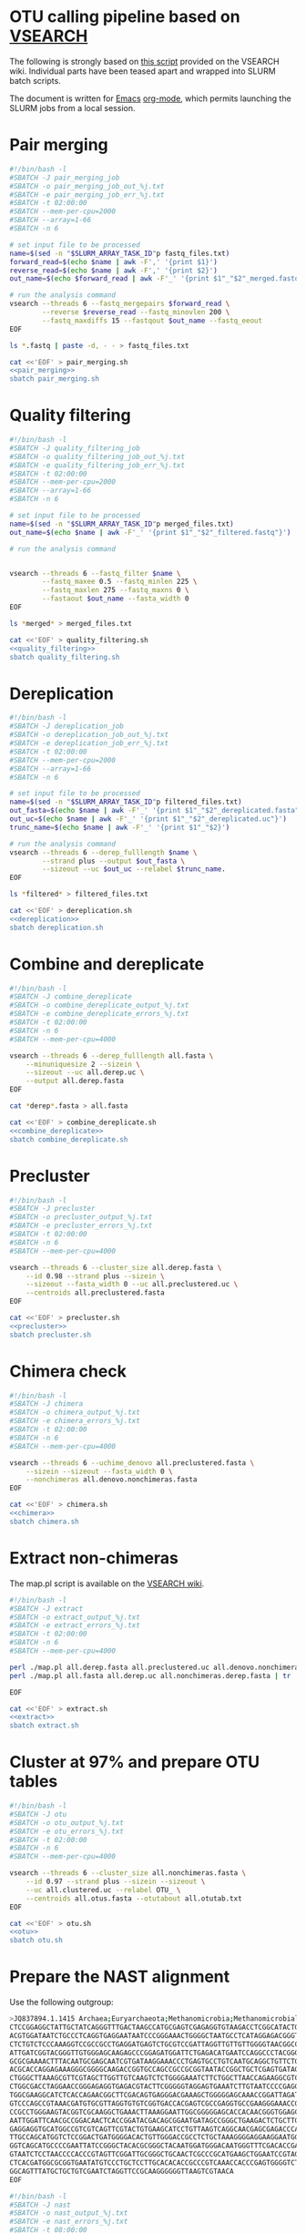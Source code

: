 * OTU calling pipeline based on [[https://github.com/torognes/vsearch][VSEARCH]]
  
The following is strongly based on [[https://github.com/torognes/vsearch/wiki/VSEARCH-pipeline][this script]] provided on the VSEARCH wiki. Individual parts have been teased apart and wrapped into SLURM batch scripts.

The document is written for [[https://www.gnu.org/software/emacs/][Emacs]] [[https://orgmode.org/][org-mode]], which permits launching the SLURM jobs from a local session.

* Pair merging

#+BEGIN_SRC sh :noweb-ref pair_merging
#!/bin/bash -l
#SBATCH -J pair_merging_job
#SBATCH -o pair_merging_job_out_%j.txt
#SBATCH -e pair_merging_job_err_%j.txt
#SBATCH -t 02:00:00
#SBATCH --mem-per-cpu=2000
#SBATCH --array=1-66
#SBATCH -n 6

# set input file to be processed
name=$(sed -n "$SLURM_ARRAY_TASK_ID"p fastq_files.txt)
forward_read=$(echo $name | awk -F',' '{print $1}')
reverse_read=$(echo $name | awk -F',' '{print $2}')
out_name=$(echo $forward_read | awk -F'_' '{print $1"_"$2"_merged.fastq"}')

# run the analysis command
vsearch --threads 6 --fastq_mergepairs $forward_read \
        --reverse $reverse_read --fastq_minovlen 200 \
        --fastq_maxdiffs 15 --fastqout $out_name --fastq_eeout
EOF
#+END_SRC


#+BEGIN_SRC sh :noweb yes :dir :results value verbatim
ls *.fastq | paste -d, - - > fastq_files.txt

cat <<'EOF' > pair_merging.sh
<<pair_merging>>
sbatch pair_merging.sh
#+END_SRC



* Quality filtering

#+BEGIN_SRC sh :noweb-ref quality_filtering
#!/bin/bash -l
#SBATCH -J quality_filtering_job
#SBATCH -o quality_filtering_job_out_%j.txt
#SBATCH -e quality_filtering_job_err_%j.txt
#SBATCH -t 02:00:00
#SBATCH --mem-per-cpu=2000
#SBATCH --array=1-66
#SBATCH -n 6

# set input file to be processed
name=$(sed -n "$SLURM_ARRAY_TASK_ID"p merged_files.txt)
out_name=$(echo $name | awk -F'_' '{print $1"_"$2"_filtered.fastq"}')

# run the analysis command
        

vsearch --threads 6 --fastq_filter $name \
        --fastq_maxee 0.5 --fastq_minlen 225 \
        --fastq_maxlen 275 --fastq_maxns 0 \
        --fastaout $out_name --fasta_width 0
EOF
#+END_SRC


#+BEGIN_SRC sh :noweb yes :dir :results value verbatim
ls *merged* > merged_files.txt

cat <<'EOF' > quality_filtering.sh
<<quality_filtering>>
sbatch quality_filtering.sh
#+END_SRC




* Dereplication

#+BEGIN_SRC sh :noweb-ref dereplication
#!/bin/bash -l
#SBATCH -J dereplication_job
#SBATCH -o dereplication_job_out_%j.txt
#SBATCH -e dereplication_job_err_%j.txt
#SBATCH -t 02:00:00
#SBATCH --mem-per-cpu=2000
#SBATCH --array=1-66
#SBATCH -n 6

# set input file to be processed
name=$(sed -n "$SLURM_ARRAY_TASK_ID"p filtered_files.txt)
out_fasta=$(echo $name | awk -F'_' '{print $1"_"$2"_dereplicated.fasta"}')
out_uc=$(echo $name | awk -F'_' '{print $1"_"$2"_dereplicated.uc"}')
trunc_name=$(echo $name | awk -F'_' '{print $1"_"$2}')

# run the analysis command
vsearch --threads 6 --derep_fulllength $name \
        --strand plus --output $out_fasta \
        --sizeout --uc $out_uc --relabel $trunc_name. 
EOF
#+END_SRC


#+BEGIN_SRC sh :noweb yes :dir :results value verbatim
ls *filtered* > filtered_files.txt

cat <<'EOF' > dereplication.sh
<<dereplication>>
sbatch dereplication.sh
#+END_SRC

#+RESULTS:
: Submitted batch job 33357712


* Combine and dereplicate

#+BEGIN_SRC sh :noweb-ref combine_dereplicate
#!/bin/bash -l
#SBATCH -J combine_dereplicate
#SBATCH -o combine_dereplicate_output_%j.txt
#SBATCH -e combine_dereplicate_errors_%j.txt
#SBATCH -t 02:00:00
#SBATCH -n 6
#SBATCH --mem-per-cpu=4000

vsearch --threads 6 --derep_fulllength all.fasta \
    --minuniquesize 2 --sizein \
    --sizeout --uc all.derep.uc \
    --output all.derep.fasta
EOF
#+END_SRC


#+BEGIN_SRC sh :noweb yes :dir :results value verbatim
cat *derep*.fasta > all.fasta

cat <<'EOF' > combine_dereplicate.sh
<<combine_dereplicate>>
sbatch combine_dereplicate.sh
#+END_SRC



* Precluster

#+BEGIN_SRC sh :noweb-ref precluster
#!/bin/bash -l
#SBATCH -J precluster
#SBATCH -o precluster_output_%j.txt
#SBATCH -e precluster_errors_%j.txt
#SBATCH -t 02:00:00
#SBATCH -n 6
#SBATCH --mem-per-cpu=4000

vsearch --threads 6 --cluster_size all.derep.fasta \
    --id 0.98 --strand plus --sizein \
    --sizeout --fasta_width 0 --uc all.preclustered.uc \
    --centroids all.preclustered.fasta
EOF
#+END_SRC


#+BEGIN_SRC sh :noweb yes :dir :results value verbatim
cat <<'EOF' > precluster.sh
<<precluster>>
sbatch precluster.sh
#+END_SRC



* Chimera check

#+BEGIN_SRC sh :noweb-ref chimera
#!/bin/bash -l
#SBATCH -J chimera
#SBATCH -o chimera_output_%j.txt
#SBATCH -e chimera_errors_%j.txt
#SBATCH -t 02:00:00
#SBATCH -n 6
#SBATCH --mem-per-cpu=4000

vsearch --threads 6 --uchime_denovo all.preclustered.fasta \
    --sizein --sizeout --fasta_width 0 \
    --nonchimeras all.denovo.nonchimeras.fasta
EOF
#+END_SRC


#+BEGIN_SRC sh :noweb yes :dir :results value verbatim
cat <<'EOF' > chimera.sh
<<chimera>>
sbatch chimera.sh
#+END_SRC



* Extract non-chimeras
  
The map.pl script is available on the [[https://github.com/torognes/vsearch/wiki/VSEARCH-pipeline][VSEARCH wiki]].
  
#+BEGIN_SRC sh :noweb-ref extract
#!/bin/bash -l
#SBATCH -J extract
#SBATCH -o extract_output_%j.txt
#SBATCH -e extract_errors_%j.txt
#SBATCH -t 02:00:00
#SBATCH -n 6
#SBATCH --mem-per-cpu=4000

perl ./map.pl all.derep.fasta all.preclustered.uc all.denovo.nonchimeras.fasta > all.nonchimeras.derep.fasta
perl ./map.pl all.fasta all.derep.uc all.nonchimeras.derep.fasta | tr '-' 'X' | tr '_' 'X' > all.nonchimeras.fasta

EOF
#+END_SRC


#+BEGIN_SRC sh :noweb yes :dir :results value verbatim
cat <<'EOF' > extract.sh
<<extract>>
sbatch extract.sh
#+END_SRC



* Cluster at 97% and prepare OTU tables

#+BEGIN_SRC sh :noweb-ref otu
#!/bin/bash -l
#SBATCH -J otu
#SBATCH -o otu_output_%j.txt
#SBATCH -e otu_errors_%j.txt
#SBATCH -t 02:00:00
#SBATCH -n 6
#SBATCH --mem-per-cpu=4000

vsearch --threads 6 --cluster_size all.nonchimeras.fasta \
    --id 0.97 --strand plus --sizein --sizeout \
    --uc all.clustered.uc --relabel OTU_ \
    --centroids all.otus.fasta --otutabout all.otutab.txt
EOF
#+END_SRC


#+BEGIN_SRC sh :noweb yes :dir :results value verbatim
cat <<'EOF' > otu.sh
<<otu>>
sbatch otu.sh
#+END_SRC



* Prepare the NAST alignment
  
Use the following outgroup:
#+BEGIN_SRC sh :noweb-ref outgroup
>JQ837894.1.1415 Archaea;Euryarchaeota;Methanomicrobia;Methanomicrobiales;Methanocorpusculaceae;Methanocalculus;Methanocalculus sp. AMF-B2M
CTCCGGAGGCTATTGCTATCAGGGTTTGACTAAGCCATGCGAGTCGAGAGGTGTAAGACCTCGGCATACTGCTCAGTAAC
ACGTGGATAATCTGCCCTCAGGTGAGGAATAATCCCGGGAAACTGGGGCTAATGCCTCATAGGAGACGGGTGCTGGAATG
CTCTGTCTCCCAAAGGTCCGCCGCCTGAGGATGAGTCTGCGTCCGATTAGGTTGTTGTTGGGGTAACGGCCCAACAAGCC
ATTGATCGGTACGGGTTGTGGGAGCAAGAGCCCGGAGATGGATTCTGAGACATGAATCCAGGCCCTACGGGGCGCAGCAG
GCGCGAAAACTTTACAATGCGAGCAATCGTGATAAGGAAACCCTGAGTGCCTGTCAATGCAGGCTGTTCTGGTGTCTAAC
ACGCACCAGGAGAAAGGGCGGGGCAAGACCGGTGCCAGCCGCCGCGGTAATACCGGCTGCTCGAGTGATAGCCGCTTTTA
CTGGGCTTAAAGCGTTCGTAGCTTGGTTGTCAAGTCTCTGGGGAAATCTTCTGGCTTAACCAGAAGGCGTCTCAGGGAAA
CTGGCGACCTAGGAACCGGGAGAGGTGAGACGTACTTCGGGGGTAGGAGTGAAATCTTGTAATCCCCGAGGGACGACCGA
TGGCGAAGGCATCTCACCAGAACGGCTTCGACAGTGAGGGACGAAAGCTGGGGGAGCAAACCGGATTAGATACCCGGGTA
GTCCCAGCCGTAAACGATGTGCGTTAGGTGTGTCGGTGACCACGAGTCGCCGAGGTGCCGAAGGGAAACCGTGAAACGCA
CCGCCTGGGAAGTACGGTCGCAAGGCTGAAACTTAAAGGAATTGGCGGGGGAGCACCACAACGGGTGGAGCCTGCGGTTT
AATTGGATTCAACGCCGGACAACTCACCGGATACGACAGCGGAATGATAGCCGGGCTGAAGACTCTGCTTGACCAGCTGA
GAGGAGGTGCATGGCCGTCGTCAGTTCGTACTGTGAAGCATCCTGTTAAGTCAGGCAACGAGCGAGACCCACGCCAACAG
TTGCCAGCATGGTCTCCGGACTGATGGGGACACTGTTGGGACCGCCTCTGCTAAAGGGGAGGAAGGAATGGGCAACGGTA
GGTCAGCATGCCCCGAATTATCCGGGCTACACGCGGGCTACAATGGATGGGACAATGGGTTTCGACACCGAAAGGTGAAG
GTAATCTCCTAACCCCACCCGTAGTTCGGATTGCGGGCTGCAACTCGCCCGCATGAAGCTGGAATCCGTAGTAATCGCGT
CTCACGATGGCGCGGTGAATATGTCCCTGCTCCTTGCACACACCGCCCGTCAAACCACCCGAGTGGGGTCTGGATGAGGC
GGCAGTTTATGCTGCTGTCGAATCTAGGTTCCGCAAGGGGGGTTAAGTCGTAACA
EOF
#+END_SRC


#+BEGIN_SRC sh :noweb-ref nast
#!/bin/bash -l
#SBATCH -J nast
#SBATCH -o nast_output_%j.txt
#SBATCH -e nast_errors_%j.txt
#SBATCH -t 08:00:00
#SBATCH --mem-per-cpu=32000

/homeappl/home/matammi/sina-1.2.11/sina -i all.otus.outgroup.fasta --intype fasta -o all.otus.align.fasta --outtype fasta --ptdb /wrk/matammi/sina/SSURef_NR99_128_SILVA_07_09_16_opt.arb
EOF
#+END_SRC


#+BEGIN_SRC sh :noweb yes :dir :results value verbatim
cat <<'EOF' > outgroup.fasta
<<outgroup>>

cat outgroup.fasta all.otus.fasta > all.otus.outgroup.fasta

cat <<'EOF' > nast.sh
<<nast>>
sbatch nast.sh
#+END_SRC



* Annotate the sequences
  
Download the reference database
  
wget ftp://greengenes.microbio.me/greengenes_release/gg_13_5/gg_13_8_otus.tar.gz

assign_taxonomy.py -i otus.fa -r /wrk/bio_workshop/SILVA123_QIIME_release/rep_set/rep_set_16S_only/99/99_otus_16S.fasta -t /wrk/bio_workshop/SILVA123_QIIME_release/taxonomy/16S_only/99/consensus_taxonomy_all_levels.txt -o silva_bac_taxonomy

#+BEGIN_SRC sh :noweb-ref annotation
#!/bin/bash -l
#SBATCH -J annotation
#SBATCH -o annotation_output_%j.txt
#SBATCH -e annotation_errors_%j.txt
#SBATCH -t 02:00:00
#SBATCH --mem-per-cpu=32000

module load qiime/1.9.1

assign_taxonomy.py -i all.otus.fasta -r ../greengenes/gg_13_8_otus/rep_set/99_otus.fasta -t ../greengenes/gg_13_8_otus/taxonomy/99_otu_taxonomy.txt -o silva_bac_taxonomy
EOF
#+END_SRC


#+BEGIN_SRC sh :noweb yes :dir :results value verbatim
rm -Rf silva_bac_taxonomy
cat <<'EOF' > annotation.sh
<<annotation>>
sbatch annotation.sh
#+END_SRC



* Prepare the phylogeny
  
#+BEGIN_SRC sh :noweb-ref tree
#!/bin/bash -l
#SBATCH -J tree
#SBATCH -o tree_output_%j.txt
#SBATCH -e tree_errors_%j.txt
#SBATCH -t 02:00:00
#SBATCH --mem-per-cpu=8000

FastTree -nt all.otus.align.clean.fasta > otus.tre
EOF
#+END_SRC


#+BEGIN_SRC sh :noweb yes :dir :results value verbatim
cat <<'EOF' > tree.sh
<<tree>>
sbatch tree.sh
#+END_SRC

